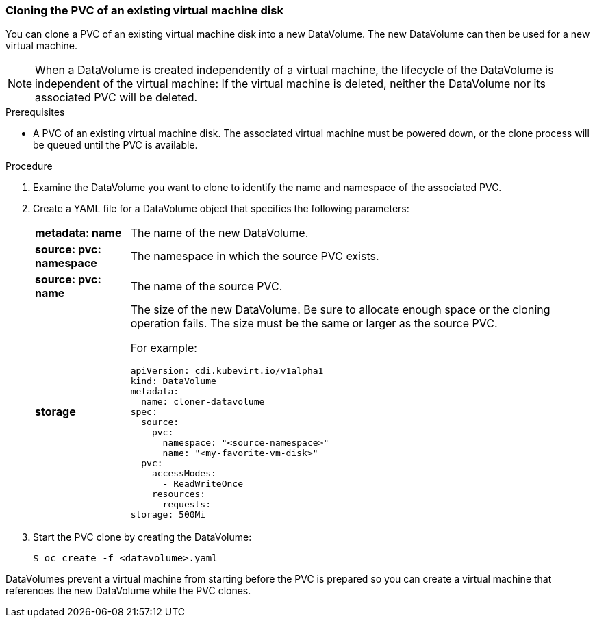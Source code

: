 [[clone-vm-datavolume]]
=== Cloning the PVC of an existing virtual machine disk

You can clone a PVC of an existing virtual machine disk into a new DataVolume. The new DataVolume can then be used for a new virtual machine.

[NOTE]
When a DataVolume is created independently of a virtual machine, the lifecycle of the DataVolume is independent of the virtual machine: If the virtual machine is deleted, neither the DataVolume nor its associated PVC will be deleted.

.Prerequisites
* A PVC of an existing virtual machine disk. The associated virtual machine must be powered down, or the clone process will be queued until the PVC is available. 

.Procedure

. Examine the DataVolume you want to clone to identify the name and namespace of the associated PVC. 
. Create a YAML file for a DataVolume object that specifies the following parameters:
[horizontal]
*metadata: name*:: The name of the new DataVolume.
*source: pvc: namespace*:: The namespace in which the source PVC exists.
*source: pvc: name*:: The name of the source PVC.
*storage*:: The size of the new DataVolume. Be sure to allocate enough space or the cloning operation fails. The size must be the same or larger as the source PVC.
+
For example:
+
----
apiVersion: cdi.kubevirt.io/v1alpha1
kind: DataVolume
metadata:
  name: cloner-datavolume
spec:
  source:
    pvc:
      namespace: "<source-namespace>"
      name: "<my-favorite-vm-disk>"
  pvc:
    accessModes:
      - ReadWriteOnce
    resources:
      requests:
storage: 500Mi
----

. Start the PVC clone by creating the DataVolume:
+
----
$ oc create -f <datavolume>.yaml
----

DataVolumes prevent a virtual machine from starting before the PVC is prepared so you can create a virtual machine that references the new DataVolume while the PVC clones.

